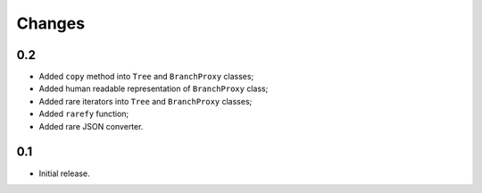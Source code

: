 Changes
=======

0.2
---

*   Added ``copy`` method into ``Tree`` and ``BranchProxy`` classes;
*   Added human readable representation of ``BranchProxy`` class;
*   Added rare iterators into ``Tree`` and ``BranchProxy`` classes;
*   Added ``rarefy`` function;
*   Added rare JSON converter.

0.1
---

*   Initial release.
